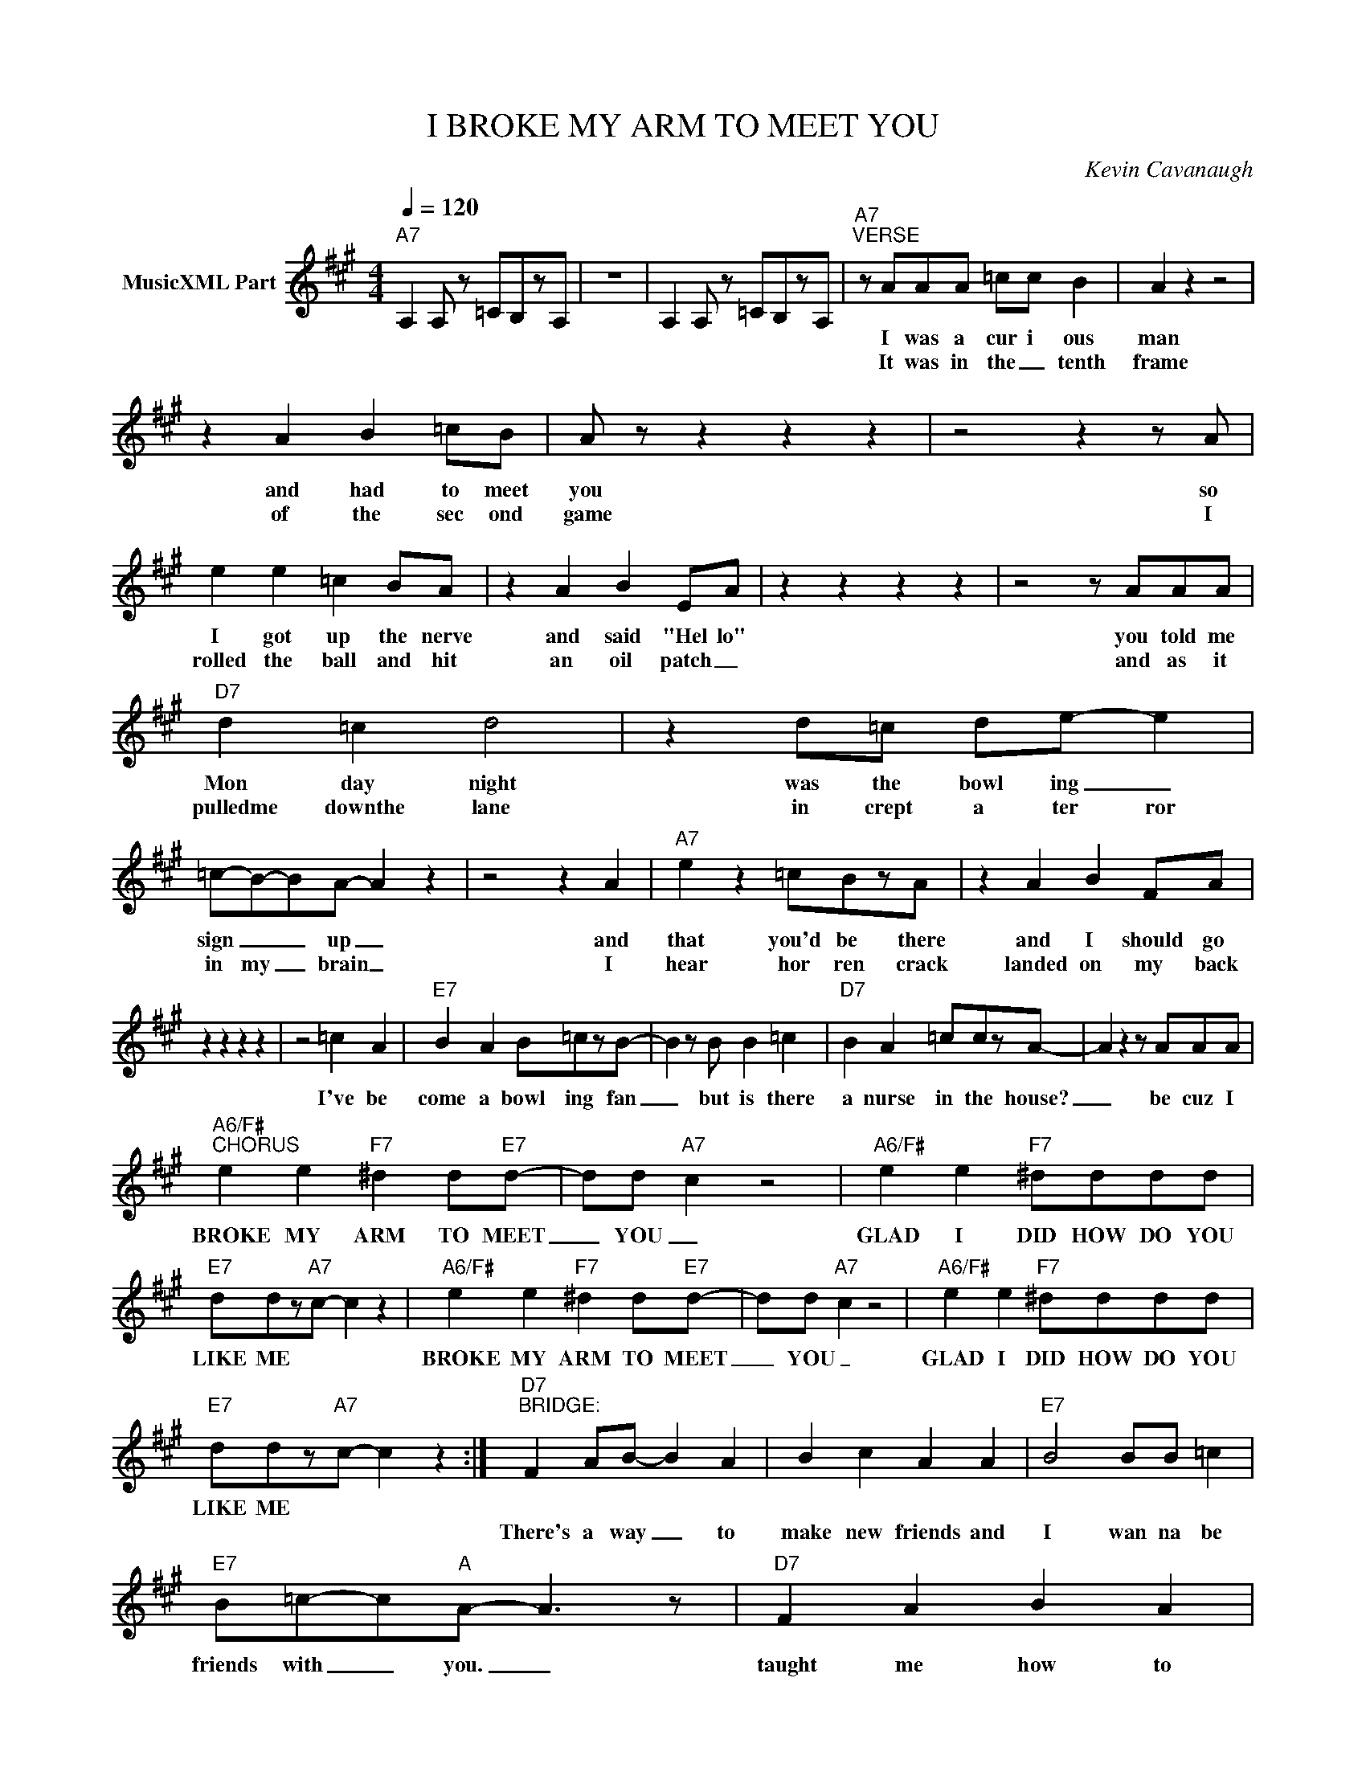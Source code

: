 X:1
T:I BROKE MY ARM TO MEET YOU
C:Kevin Cavanaugh
Z:All Rights Reserved
L:1/8
Q:1/4=120
M:4/4
K:A
V:1 treble nm="MusicXML Part"
%%MIDI program 0
V:1
"A7" A,2 A, z =CB,zA, | z8 | A,2 A, z =CB,zA, |"A7""^VERSE" z AAA =cc B2 | A2 z2 z4 | %5
w: |||I was a cur i ous|man|
w: |||It was in the _ tenth|frame|
 z2 A2 B2 =cB | A z z2 z2 z2 | z4 z2 z A | e2 e2 =c2 BA | z2 A2 B2 EA | z2 z2 z2 z2 | z4 z AAA | %12
w: and had to meet|you|so|I got up the nerve|and said "Hel lo"||you told me|
w: of the sec ond|game|I|rolled the ball and hit|an oil patch _||and as it|
"D7" d2 =c2 d4 | z2 d=c de- e2 | =c-B-BA- A2 z2 | z4 z2 A2 |"A7" e2 z2 =cBzA | z2 A2 B2 FA | %18
w: Mon day night|was the bowl ing _|sign _ _ up _|and|that you'd be there|and I should go|
w: pulledme downthe lane|in crept a ter ror|in my _ brain _|I|hear hor ren crack|landed on my back|
 z2 z2 z2 z2 | z4 =c2 A2 |"E7" B2 A2 B=czB- | B2 z B B2 =c2 |"D7" B2 A2 =cczA- | A2 z2 z AAA | %24
w: |I've be|come a bowl ing fan|_ but is there|a nurse in the house?|_ be cuz I|
w: ||||||
"A6/F#""^CHORUS" e2 e2"F7" ^d2 d"E7"d- | dd-"A7" c2 z4 |"A6/F#" e2 e2"F7" ^dddd | %27
w: BROKE MY ARM TO MEET|_ YOU _|GLAD I DID HOW DO YOU|
w: |||
"E7" ddz"A7"c- c2 z2 |"A6/F#" e2 e2"F7" ^d2 d"E7"d- | dd-"A7" c2 z4 |"A6/F#" e2 e2"F7" ^dddd | %31
w: LIKE ME * *|BROKE MY ARM TO MEET|_ YOU _|GLAD I DID HOW DO YOU|
w: ||||
"E7" ddz"A7"c- c2 z2 :|"D7""^BRIDGE:" F2 AB- B2 A2 | B2 c2 A2 A2 |"E7" B4 BB =c2 | %35
w: LIKE ME * *||||
w: |There's a way _ to|make new friends and|I wan na be|
"E7" B=c-c"A"A- A3 z |"D7" F2 A2 B2 A2 | =ccBA- A4 |"E7" BBBB BBBB |[M:2/4]"F7" =cc- cc- | %40
w: |||||
w: friends with _ you. _|taught me how to|pick up a spare _|Can you teach me how to do a|"split" on _ you?|
[M:4/4]"E7" B-B- B2- B4- | B4 z4 |"A7""^INSTRUMENTAL" A,2 A, z =CB,zA, | z8 | %44
w: ||||
w: _ _ _ _||||
"A7" A,2 A, z =CB,zA, | z8 |"A7" A,2 A, z =CB,zA, | z8 |"A7" A,2 A, z =CB,zA, | z2 cc dd c2 | %50
w: ||||||
w: |||||and the am bu lance|
"E7" B2 z2 BzzA | BB-Bc B2 B=c |"D7" [FB]2 [FA]2 [FA]2 [DF][FA-] | [FA] z z4 A2 |: %54
w: ||||
w: came and I|suf fered _ the shame but my|heart was scream in' "ow"|_ I|
"A6/F#" e2 e2"F7" ^d2 d"E7"d- | dd-"A7" c2 z4 |"A6/F#" e2 e2"F7" ^dddd |"E7" ddz"A7"c- c2 z2 | %58
w: BROKE MY ARM TO MEET|_ YOU _|GLAD I DID HOW DO YOU|LIKE ME * *|
w: _ _ _ _ _||||
"A6/F#" e2 e2"F7" ^d2 d"E7"d- | dd-"A7" c2 z4 |"A6/F#" e2 e2"F7" ^dddd |"E7" ddz"A7"c- c2 z2 :| %62
w: BROKE MY ARM TO MEET|_ YOU _|GLAD I DID HOW DO YOU|LIKE ME * *|
w: ||||
"A7" A,2 A,2 =CB,-B,A, | z AAA =c2 BA |] %64
w: ||
w: |how do you like me now?|

